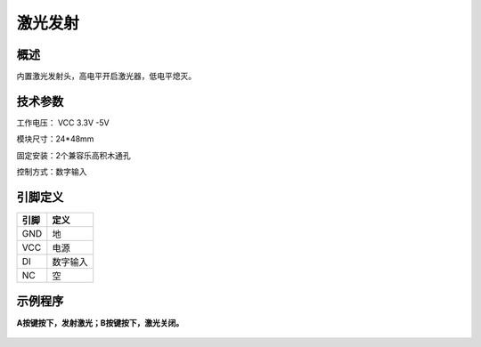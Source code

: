 激光发射
===================

.. figure:: /static/图片/乐动模块-激光发射.png
	:width: 55%
	:align: center

概述
--------------------
内置激光发射头，高电平开启激光器，低电平熄灭。

技术参数
-------------------

工作电压： VCC 3.3V -5V

模块尺寸：24*48mm

固定安装：2个兼容乐高积木通孔

控制方式：数字输入



引脚定义
-------------------

=====  ======== 
引脚    定义   
=====  ========  
GND    地  
VCC    电源  
DI     数字输入 
NC     空
=====  ======== 

示例程序
-------------------

**A按键按下，发射激光；B按键按下，激光关闭。**

.. figure:: /static/examples/激光发射.png
	:width: 100%
	:align: center

